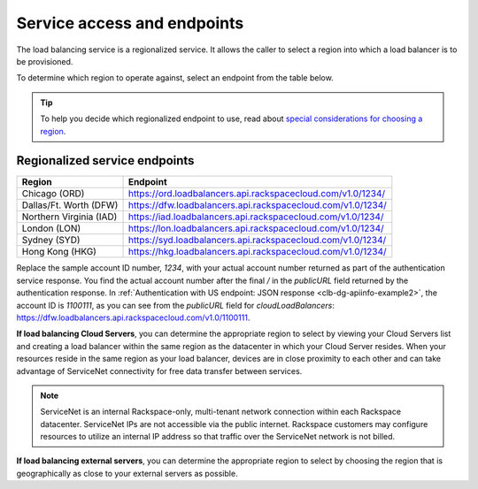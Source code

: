 .. _service-access:

============================
Service access and endpoints
============================

The load balancing service is a regionalized service. It allows the caller to select a region into which a load balancer is to be provisioned.

To determine which region to operate against, select an endpoint from
the table below.

.. tip::
   To help you decide which regionalized endpoint to use, read about `special considerations for choosing a region`_.

.. _special considerations for choosing a region: http://www.rackspace.com/knowledge_center/article/about-regions

.. _clb-dg-api-info-service-access-regional:

Regionalized service endpoints
~~~~~~~~~~~~~~~~~~~~~~~~~~~~~~

+-------------------------+-------------------------------------------------------------+
| Region                  | Endpoint                                                    |
+=========================+=============================================================+
| Chicago (ORD)           | https://ord.loadbalancers.api.rackspacecloud.com/v1.0/1234/ |
+-------------------------+-------------------------------------------------------------+
| Dallas/Ft. Worth (DFW)  | https://dfw.loadbalancers.api.rackspacecloud.com/v1.0/1234/ |
+-------------------------+-------------------------------------------------------------+
| Northern Virginia (IAD) | https://iad.loadbalancers.api.rackspacecloud.com/v1.0/1234/ |
+-------------------------+-------------------------------------------------------------+
| London (LON)            | https://lon.loadbalancers.api.rackspacecloud.com/v1.0/1234/ |
+-------------------------+-------------------------------------------------------------+
| Sydney (SYD)            | https://syd.loadbalancers.api.rackspacecloud.com/v1.0/1234/ |
+-------------------------+-------------------------------------------------------------+
| Hong Kong (HKG)         | https://hkg.loadbalancers.api.rackspacecloud.com/v1.0/1234/ |
+-------------------------+-------------------------------------------------------------+

Replace the sample account ID number, `1234`, with your actual account number returned as 
part of the authentication service response. You find the actual account number after the 
final `/` in the `publicURL` field returned by the authentication response. In 
:ref:`Authentication with US endpoint: JSON response <clb-dg-apiinfo-example2>`, 
the account ID is `1100111`, as you can see from the `publicURL` field for 
`cloudLoadBalancers`: https://dfw.loadbalancers.api.rackspacecloud.com/v1.0/1100111.

**If load balancing Cloud Servers**, you can determine the appropriate region to select 
by viewing your Cloud Servers list and creating a load balancer within the same region as the datacenter in which your Cloud Server resides. When your resources reside in the same region as your load balancer, devices are in close proximity to each other and can take advantage of ServiceNet connectivity for free data transfer between services.

.. note::
   ServiceNet is an internal Rackspace-only, multi-tenant network connection within each Rackspace datacenter. ServiceNet IPs are not accessible via the public internet. Rackspace customers may configure resources to utilize an internal IP address so that traffic over the ServiceNet network is not billed.

**If load balancing external servers**, you can determine the appropriate region to select by choosing the region that is geographically as close to your external servers as possible.
